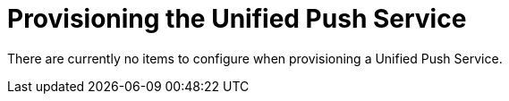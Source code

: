 = Provisioning the Unified Push Service

// tag::provisioning-push[]

There are currently no items to configure when provisioning a Unified Push Service.

// end::provisioning-push[]